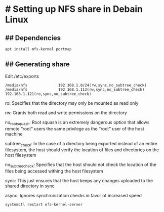 * # Setting up NFS share in Debain Linux
** ## Dependencies
#+begin_src shell
apt install nfs-kernel portmap
#+end_src

** ## Generating share
Edit /etc/exports

#+begin_src shell
/media/nfs              192.168.1.0/24(rw,sync,no_subtree_check)
/media/nfs              192.168.1.112(rw,sync,no_subtree_check) 192.168.1.121(ro,sync,no_subtree_check)
#+end_src

ro: Specifies that the directory may only be mounted as read only

rw: Grants both read and write permissions on the directory

no_root_squash: Root squash is an extremely dangerous option that allows remote “root” users the same privilege as the “root” user of the host machine

subtree_check: In the case of a directory being exported instead of an entire filesystem, the host should verify the location of files and directories on the host filesystem

no_subtree_check: Specifies that the host should not check the location of the files being accessed withing the host filesystem

sync: This just ensures that the host keeps any changes uploaded to the shared directory in sync

async: Ignores synchronization checks in favor of increased speed

#+begin_src shell
systemctl restart nfs-kernel-server
#+end_src
